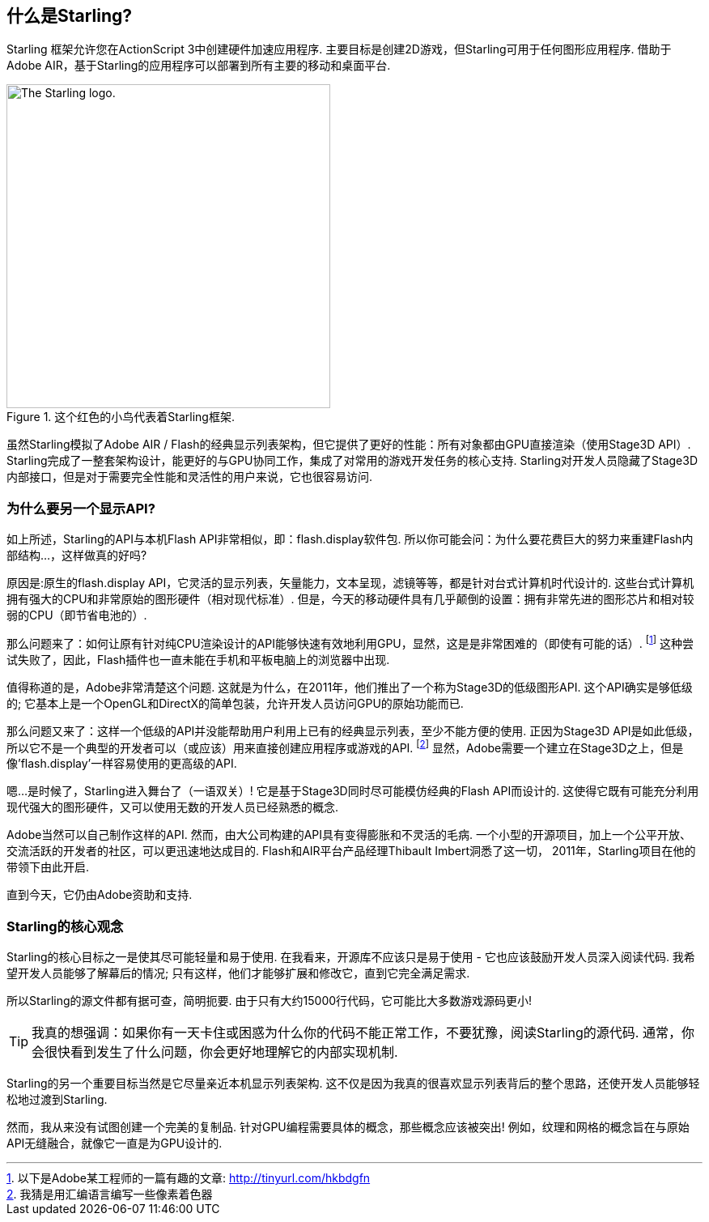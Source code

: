 == 什么是Starling?
ifndef::imagesdir[:imagesdir: ../../img]

Starling 框架允许您在ActionScript 3中创建硬件加速应用程序.
主要目标是创建2D游戏，但Starling可用于任何图形应用程序.
借助于Adobe AIR，基于Starling的应用程序可以部署到所有主要的移动和桌面平台.

.这个红色的小鸟代表着Starling框架.
image::starling-bird.png["The Starling logo.", 400]

虽然Starling模拟了Adobe AIR / Flash的经典显示列表架构，但它提供了更好的性能：所有对象都由GPU直接渲染（使用Stage3D API）.
Starling完成了一整套架构设计，能更好的与GPU协同工作，集成了对常用的游戏开发任务的核心支持.
Starling对开发人员隐藏了Stage3D内部接口，但是对于需要完全性能和灵活性的用户来说，它也很容易访问.

=== 为什么要另一个显示API?

如上所述，Starling的API与本机Flash API非常相似，即：flash.display软件包.
所以你可能会问：为什么要花费巨大的努力来重建Flash内部结构...，这样做真的好吗?

原因是:原生的flash.display API，它灵活的显示列表，矢量能力，文本呈现，滤镜等等，都是针对台式计算机时代设计的.
这些台式计算机拥有强大的CPU和非常原始的图形硬件（相对现代标准）.
但是，今天的移动硬件具有几乎颠倒的设置：拥有非常先进的图形芯片和相对较弱的CPU（即节省电池的）.

那么问题来了：如何让原有针对纯CPU渲染设计的API能够快速有效地利用GPU，显然，这是是非常困难的（即使有可能的话）.
footnote:[以下是Adobe某工程师的一篇有趣的文章: http://tinyurl.com/hkbdgfn]
这种尝试失败了，因此，Flash插件也一直未能在手机和平板电脑上的浏览器中出现.

值得称道的是，Adobe非常清楚这个问题.
这就是为什么，在2011年，他们推出了一个称为Stage3D的低级图形API.
这个API确实是够低级的; 它基本上是一个OpenGL和DirectX的简单包装，允许开发人员访问GPU的原始功能而已.

那么问题又来了：这样一个低级的API并没能帮助用户利用上已有的经典显示列表，至少不能方便的使用.
正因为Stage3D API是如此低级，所以它不是一个典型的开发者可以（或应该）用来直接创建应用程序或游戏的API.
footnote:[我猜是用汇编语言编写一些像素着色器]
显然，Adobe需要一个建立在Stage3D之上，但是像'flash.display'一样容易使用的更高级的API.

嗯...是时候了，Starling进入舞台了（一语双关）!
它是基于Stage3D同时尽可能模仿经典的Flash API而设计的.
这使得它既有可能充分利用现代强大的图形硬件，又可以使用无数的开发人员已经熟悉的概念.

Adobe当然可以自己制作这样的API.
然而，由大公司构建的API具有变得膨胀和不灵活的毛病.
一个小型的开源项目，加上一个公平开放、交流活跃的开发者的社区，可以更迅速地达成目的.
Flash和AIR平台产品经理Thibault Imbert洞悉了这一切， 2011年，Starling项目在他的带领下由此开启.

直到今天，它仍由Adobe资助和支持.

=== Starling的核心观念

Starling的核心目标之一是使其尽可能轻量和易于使用.
在我看来，开源库不应该只是易于使用 - 它也应该鼓励开发人员深入阅读代码.
我希望开发人员能够了解幕后的情况; 只有这样，他们才能够扩展和修改它，直到它完全满足需求.

所以Starling的源文件都有据可查，简明扼要.
由于只有大约15000行代码，它可能比大多数游戏源码更小!

[TIP]
====
我真的想强调：如果你有一天卡住或困惑为什么你的代码不能正常工作，不要犹豫，阅读Starling的源代码.
通常，你会很快看到发生了什么问题，你会更好地理解它的内部实现机制.
====

Starling的另一个重要目标当然是它尽量亲近本机显示列表架构.
这不仅是因为我真的很喜欢显示列表背后的整个思路，还使开发人员能够轻松地过渡到Starling.

然而，我从来没有试图创建一个完美的复制品.
针对GPU编程需要具体的概念，那些概念应该被突出!
例如，纹理和网格的概念旨在与原始API无缝融合，就像它一直是为GPU设计的.
